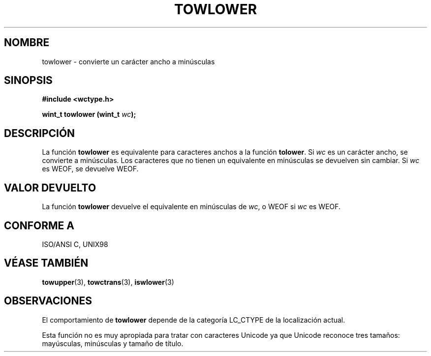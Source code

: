 .\" Copyright (c) Bruno Haible <haible@clisp.cons.org>
.\"
.\" This is free documentation; you can redistribute it and/or
.\" modify it under the terms of the GNU General Public License as
.\" published by the Free Software Foundation; either version 2 of
.\" the License, or (at your option) any later version.
.\"
.\" References consulted:
.\"   GNU glibc-2 source code and manual
.\"   Dinkumware C library reference http://www.dinkumware.com/
.\"   OpenGroup's Single Unix specification http://www.UNIX-systems.org/online.html
.\"   ISO/IEC 9899:1999
.\"
.\" Translated Sun Apr 23 2000 by Juan Piernas <piernas@ditec.um.es>
.\"
.TH TOWLOWER 3  "25 julio 1999" "GNU" "Manual del Programador de Linux"
.SH NOMBRE
towlower \- convierte un carácter ancho a minúsculas
.SH SINOPSIS
.nf
.B #include <wctype.h>
.sp
.BI "wint_t towlower (wint_t " wc );
.fi
.SH DESCRIPCIÓN
La función \fBtowlower\fP es equivalente para caracteres anchos a la función
\fBtolower\fP. Si \fIwc\fP es un carácter ancho, se convierte a minúsculas.
Los caracteres que no tienen un equivalente en minúsculas se devuelven sin
cambiar.
Si \fIwc\fP es WEOF, se devuelve WEOF.
.SH "VALOR DEVUELTO"
La función \fBtowlower\fP devuelve el equivalente en minúsculas de \fIwc\fP,
o WEOF si \fIwc\fP es WEOF.
.SH "CONFORME A"
ISO/ANSI C, UNIX98
.SH "VÉASE TAMBIÉN"
.BR towupper "(3), " towctrans "(3), " iswlower (3)
.SH OBSERVACIONES
El comportamiento de \fBtowlower\fP depende de la categoría LC_CTYPE de la
localización actual.
.PP
Esta función no es muy apropiada para tratar con caracteres Unicode ya que
Unicode reconoce tres tamaños: mayúsculas, minúsculas y tamaño de título.
